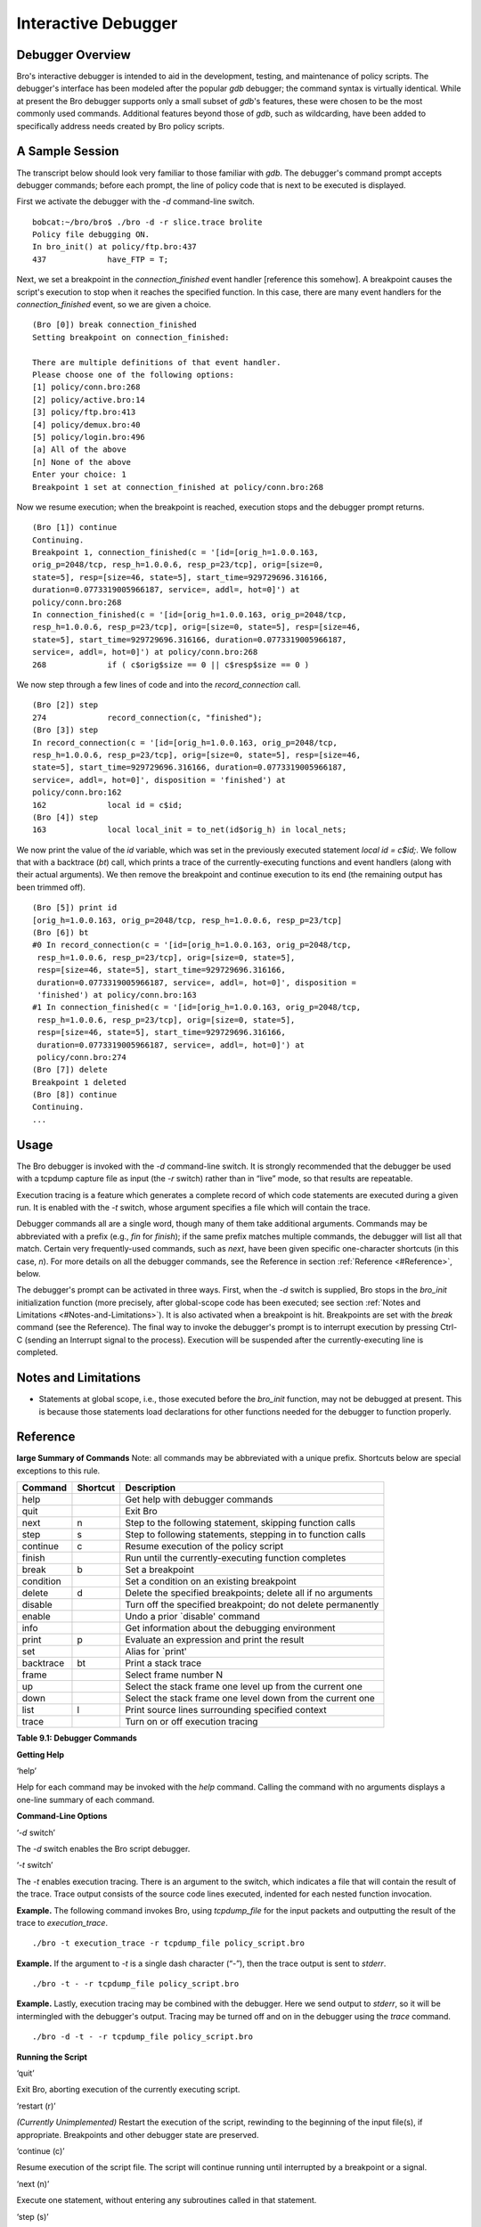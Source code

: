 .. Next: \ :ref:`Missing Documentation <#Missing-Documentation>`,
.. Previous: \ :ref:`Signatures <#Signatures>`, Up: \ :ref:`Top <#Top>`

.. _#Interactive-Debugger:

Interactive Debugger
----------------------

.. Next: \ :ref:`A Sample Session <#A-Sample-Session>`, Up: \ `Interactive
.. Debugger <#Interactive-Debugger>`_

Debugger Overview
~~~~~~~~~~~~~~~~~~~~~

Bro's interactive debugger is intended to aid in the development,
testing, and maintenance of policy scripts. The debugger's interface has
been modeled after the popular `gdb` debugger; the command syntax is
virtually identical. While at present the Bro debugger supports only a
small subset of `gdb`'s features, these were chosen to be the most
commonly used commands. Additional features beyond those of `gdb`,
such as wildcarding, have been added to specifically address needs
created by Bro policy scripts.

.. Next: \ :ref:`Usage <#Usage>`, Previous: \ `Debugger
.. Overview <#Debugger-Overview>`_, Up: \ `Interactive
.. Debugger <#Interactive-Debugger>`_

.. _#A-Sample-Session:

A Sample Session
~~~~~~~~~~~~~~~~~~~~

The transcript below should look very familiar to those familiar with
`gdb`. The debugger's command prompt accepts debugger commands; before
each prompt, the line of policy code that is next to be executed is
displayed.

First we activate the debugger with the `-d` command-line switch.

::

         bobcat:~/bro/bro$ ./bro -d -r slice.trace brolite
         Policy file debugging ON.
         In bro_init() at policy/ftp.bro:437
         437             have_FTP = T;

Next, we set a breakpoint in the `connection_finished` event handler
[reference this somehow]. A breakpoint causes the script's execution to
stop when it reaches the specified function. In this case, there are
many event handlers for the `connection_finished` event, so we are
given a choice.

::

         (Bro [0]) break connection_finished
         Setting breakpoint on connection_finished:
         
         There are multiple definitions of that event handler.
         Please choose one of the following options:
         [1] policy/conn.bro:268
         [2] policy/active.bro:14
         [3] policy/ftp.bro:413
         [4] policy/demux.bro:40
         [5] policy/login.bro:496
         [a] All of the above
         [n] None of the above
         Enter your choice: 1
         Breakpoint 1 set at connection_finished at policy/conn.bro:268

Now we resume execution; when the breakpoint is reached, execution stops
and the debugger prompt returns.

::

         (Bro [1]) continue
         Continuing.
         Breakpoint 1, connection_finished(c = '[id=[orig_h=1.0.0.163,
         orig_p=2048/tcp, resp_h=1.0.0.6, resp_p=23/tcp], orig=[size=0,
         state=5], resp=[size=46, state=5], start_time=929729696.316166,
         duration=0.0773319005966187, service=, addl=, hot=0]') at
         policy/conn.bro:268
         In connection_finished(c = '[id=[orig_h=1.0.0.163, orig_p=2048/tcp,
         resp_h=1.0.0.6, resp_p=23/tcp], orig=[size=0, state=5], resp=[size=46,
         state=5], start_time=929729696.316166, duration=0.0773319005966187,
         service=, addl=, hot=0]') at policy/conn.bro:268
         268             if ( c$orig$size == 0 || c$resp$size == 0 )

We now step through a few lines of code and into the
`record_connection` call.

::

         (Bro [2]) step
         274             record_connection(c, "finished");
         (Bro [3]) step
         In record_connection(c = '[id=[orig_h=1.0.0.163, orig_p=2048/tcp,
         resp_h=1.0.0.6, resp_p=23/tcp], orig=[size=0, state=5], resp=[size=46,
         state=5], start_time=929729696.316166, duration=0.0773319005966187,
         service=, addl=, hot=0]', disposition = 'finished') at
         policy/conn.bro:162
         162             local id = c$id;
         (Bro [4]) step
         163             local local_init = to_net(id$orig_h) in local_nets;

We now print the value of the `id` variable, which was set in the
previously executed statement `local id = c$id;`. We follow that with
a backtrace (`bt`) call, which prints a trace of the
currently-executing functions and event handlers (along with their
actual arguments). We then remove the breakpoint and continue execution
to its end (the remaining output has been trimmed off).

::

         (Bro [5]) print id
         [orig_h=1.0.0.163, orig_p=2048/tcp, resp_h=1.0.0.6, resp_p=23/tcp]
         (Bro [6]) bt
         #0 In record_connection(c = '[id=[orig_h=1.0.0.163, orig_p=2048/tcp,
          resp_h=1.0.0.6, resp_p=23/tcp], orig=[size=0, state=5],
          resp=[size=46, state=5], start_time=929729696.316166,
          duration=0.0773319005966187, service=, addl=, hot=0]', disposition =
          'finished') at policy/conn.bro:163
         #1 In connection_finished(c = '[id=[orig_h=1.0.0.163, orig_p=2048/tcp,
          resp_h=1.0.0.6, resp_p=23/tcp], orig=[size=0, state=5],
          resp=[size=46, state=5], start_time=929729696.316166,
          duration=0.0773319005966187, service=, addl=, hot=0]') at
          policy/conn.bro:274
         (Bro [7]) delete
         Breakpoint 1 deleted
         (Bro [8]) continue
         Continuing.
         ...

.. Next: \ :ref:`Notes and Limitations <#Notes-and-Limitations>`,
.. Previous: \ :ref:`A Sample Session <#A-Sample-Session>`, Up: \ `Interactive
.. Debugger <#Interactive-Debugger>`_

.. _#Usage:

Usage
~~~~~~~~~

The Bro debugger is invoked with the `-d` command-line switch. It is
strongly recommended that the debugger be used with a tcpdump capture
file as input (the `-r` switch) rather than in “live” mode, so that
results are repeatable.

Execution tracing is a feature which generates a complete record of
which code statements are executed during a given run. It is enabled
with the `-t` switch, whose argument specifies a file which will
contain the trace.

Debugger commands all are a single word, though many of them take
additional arguments. Commands may be abbreviated with a prefix (e.g.,
`fin` for `finish`); if the same prefix matches multiple commands,
the debugger will list all that match. Certain very frequently-used
commands, such as `next`, have been given specific one-character
shortcuts (in this case, `n`). For more details on all the debugger
commands, see the Reference in section :ref:`Reference <#Reference>`, below.

The debugger's prompt can be activated in three ways. First, when the
`-d` switch is supplied, Bro stops in the `bro_init` initialization
function (more precisely, after global-scope code has been executed; see
section :ref:`Notes and Limitations <#Notes-and-Limitations>`). It is also
activated when a breakpoint is hit. Breakpoints are set with the
`break` command (see the Reference). The final way to invoke the
debugger's prompt is to interrupt execution by pressing Ctrl-C (sending
an Interrupt signal to the process). Execution will be suspended after
the currently-executing line is completed.

.. Next: \ :ref:`Reference <#Reference>`, Previous: \ :ref:`Usage <#Usage>`,
.. Up: \ :ref:`Interactive Debugger <#Interactive-Debugger>`

.. _#Notes-and-Limitations:

Notes and Limitations
~~~~~~~~~~~~~~~~~~~~~~~~~

-  Statements at global scope, i.e., those executed before the
   `bro_init` function, may not be debugged at present. This is
   because those statements load declarations for other functions needed
   for the debugger to function properly.

.. Previous: \ :ref:`Notes and Limitations <#Notes-and-Limitations>`,
.. Up: \ :ref:`Interactive Debugger <#Interactive-Debugger>`

.. _#Reference:

Reference
~~~~~~~~~~~~~

**large Summary of Commands** Note: all commands may be abbreviated with
a unique prefix. Shortcuts below are special exceptions to this rule.

+---------------+----------------+----------------------------------------------------------------+
| **Command**   | **Shortcut**   | **Description**                                                |
+---------------+----------------+----------------------------------------------------------------+
| help          |                | Get help with debugger commands                                |
+---------------+----------------+----------------------------------------------------------------+
| quit          |                | Exit Bro                                                       |
+---------------+----------------+----------------------------------------------------------------+
| next          | n              | Step to the following statement, skipping function calls       |
+---------------+----------------+----------------------------------------------------------------+
| step          | s              | Step to following statements, stepping in to function calls    |
+---------------+----------------+----------------------------------------------------------------+
| continue      | c              | Resume execution of the policy script                          |
+---------------+----------------+----------------------------------------------------------------+
| finish        |                | Run until the currently-executing function completes           |
+---------------+----------------+----------------------------------------------------------------+
| break         | b              | Set a breakpoint                                               |
+---------------+----------------+----------------------------------------------------------------+
| condition     |                | Set a condition on an existing breakpoint                      |
+---------------+----------------+----------------------------------------------------------------+
| delete        | d              | Delete the specified breakpoints; delete all if no arguments   |
+---------------+----------------+----------------------------------------------------------------+
| disable       |                | Turn off the specified breakpoint; do not delete permanently   |
+---------------+----------------+----------------------------------------------------------------+
| enable        |                | Undo a prior \`disable' command                                |
+---------------+----------------+----------------------------------------------------------------+
| info          |                | Get information about the debugging environment                |
+---------------+----------------+----------------------------------------------------------------+
| print         | p              | Evaluate an expression and print the result                    |
+---------------+----------------+----------------------------------------------------------------+
| set           |                | Alias for \`print'                                             |
+---------------+----------------+----------------------------------------------------------------+
| backtrace     | bt             | Print a stack trace                                            |
+---------------+----------------+----------------------------------------------------------------+
| frame         |                | Select frame number N                                          |
+---------------+----------------+----------------------------------------------------------------+
| up            |                | Select the stack frame one level up from the current one       |
+---------------+----------------+----------------------------------------------------------------+
| down          |                | Select the stack frame one level down from the current one     |
+---------------+----------------+----------------------------------------------------------------+
| list          | l              | Print source lines surrounding specified context               |
+---------------+----------------+----------------------------------------------------------------+
| trace         |                | Turn on or off execution tracing                               |
+---------------+----------------+----------------------------------------------------------------+

**Table 9.1: Debugger Commands**

**Getting Help**

‘help’

Help for each command may be invoked with the `help` command. Calling
the command with no arguments displays a one-line summary of each
command.

**Command-Line Options**

‘\ `-d` switch’

The `-d` switch enables the Bro script debugger.

‘\ `-t` switch’

The `-t` enables execution tracing. There is an argument to the
switch, which indicates a file that will contain the result of the
trace. Trace output consists of the source code lines executed, indented
for each nested function invocation.

**Example.** The following command invokes Bro, using `tcpdump_file`
for the input packets and outputting the result of the trace to
`execution_trace`.

::

                ./bro -t execution_trace -r tcpdump_file policy_script.bro

**Example.** If the argument to `-t` is a single dash character
(“\ `-`\ ”), then the trace output is sent to `stderr`.

::

                ./bro -t - -r tcpdump_file policy_script.bro

**Example.** Lastly, execution tracing may be combined with the
debugger. Here we send output to `stderr`, so it will be intermingled
with the debugger's output. Tracing may be turned off and on in the
debugger using the `trace` command.

::

                ./bro -d -t - -r tcpdump_file policy_script.bro

**Running the Script**

‘quit’

Exit Bro, aborting execution of the currently executing script.

‘restart (r)’

*(Currently Unimplemented)* Restart the execution of the script,
rewinding to the beginning of the input file(s), if appropriate.
Breakpoints and other debugger state are preserved.

‘continue (c)’

Resume execution of the script file. The script will continue running
until interrupted by a breakpoint or a signal.

‘next (n)’

Execute one statement, without entering any subroutines called in that
statement.

‘step (s)’

Execute one statement, but stop on entry to any called subroutine.

‘finish’

Run until the currently executing function returns.

**Breakpoints**

‘break (b)’

Set a breakpoint. A breakpoint suspend execution when execution reaches
a particular location and returns control to the debugger. Breakpoint
locations may be specified in a number of ways:

+---------------------------+----------------------------------------------------------------------------------------------------------------------------------------------------------------------------------------------------------------------------------------------------------------------------------------------------------------------------------------------------------------+
| `break`                   | With no argument, the current line is used.                                                                                                                                                                                                                                                                                                                    |
+---------------------------+----------------------------------------------------------------------------------------------------------------------------------------------------------------------------------------------------------------------------------------------------------------------------------------------------------------------------------------------------------------+
| `break` *[FILE:]LINE*     | The specified line in the specified file; if no policy file is specified, the current file is implied.                                                                                                                                                                                                                                                         |
+---------------------------+----------------------------------------------------------------------------------------------------------------------------------------------------------------------------------------------------------------------------------------------------------------------------------------------------------------------------------------------------------------+
| `break` *FUNCTION*        | The first line of the specified function or event handler. If more than one event handler matches the name, a choice will be presented.                                                                                                                                                                                                                        |
+---------------------------+----------------------------------------------------------------------------------------------------------------------------------------------------------------------------------------------------------------------------------------------------------------------------------------------------------------------------------------------------------------+
| `break` *WILDCARD*        | Similar to *FUNCTION*, but a POSIX-compliant regular expression (see the `regex(3)` man page )is supplied, which is matched against all functions and event handlers. One exception to the the POSIX syntax is that, as in the shell, the `*` character may be used to match zero or more of any character without a preceding period character (`.`).         |
+---------------------------+----------------------------------------------------------------------------------------------------------------------------------------------------------------------------------------------------------------------------------------------------------------------------------------------------------------------------------------------------------------+

‘condition *N expression*\ ’

The numeric argument $N$ indicates which breakpoint to add a condition
to, and the expression is the conditional expression. A breakpoint with
a condition will only stop execution when the supplied condition is
true. The condition will be evaluated in the context of the breakpoint's
location when it is reached.

‘enable’

With no arguments, enable all breakpoints previously disabled with the
`disable` command. If numeric arguments separated by spaces are
provided, the breakpoints with those numbers will be enabled.

‘disable’

With no arguments, disable all breakpoints. Disabled breakpoints will
not stop execution, but will be retained to be enabled later. If numeric
arguments separated by spaces are provided, the breakpoints with those
numbers will be disabled.

‘delete (d)’

With no arguments, permanently delete all breakpoints. If numeric
arguments separated by spaces are provided, the breakpoints with those
numbers will be deleted.

**Debugger State**

‘\ **info**\ ’

Give information about the current script and debugging environment. A
subcommand should follow the `info` command to indicate which
information is desired. At present, the following subcommands are
available:

+------------------+-----------------------------------------+
| `info break`     | List all breakpoints and their status   |
+------------------+-----------------------------------------+

**Inspecting Program State**

‘print (p) / set’

The `print` command and its alias, `set`, are used to evaluate any
expression in the policy script language. The result of the evaluation
is printed out. Results of the evaluation affect the current execution
environment; expressions may include things like assignment. The
expression is evaluated in the context of the currently selected stack
frame. The `frame`, `up`, and `down` commands (below) are used to
change the currently selected frame, which defaults to the innermost
one.

‘backtrace (bt)’

Print a description of all the stack frames (function invocations) of
the currently executing script.\\ With no arguments, prints out the
currently selected stack frame.\\ With a numeric argument *+/- N*,
prints the innermost *N* frames if the argument is positive, or the
outermost $N$ frames if the argument is negative.

‘frame’

With no arguments, prints the currently selected frame. \\ With a
numeric argument $N$, selects frame $N$. Frame numbers are numbered
inside-out from 0; the

‘up’

Select the stack frame that called the currently selected one. If a
numeric argument $N$ is supplied, go up that many frames.

‘down’

Select the stack frame called by the currently selected one. If a
numeric argument $N$ is supplied, go down that many frames.

‘list (l)’

With no argument, print the ten lines of script source code following
the previous listing. If there was no previous listing, print ten lines
surrounding the next statement to be executed. If an argument is
supplied, ten lines are printed around the location it describes. The
argument may take one of the following forms:

*[FILE:]LINE* The specified line in the specified file; if no policy
file is specified, the current file is implied. \\ *FUNCTION* The first
line of the specified function or event handler. If more than one event
handler matches the name, a choice will be presented. \\ $\\pm N$ With a
numeric argument preceded by a plus or minus sign, the line at the
supplied offset from the previously selected line.


